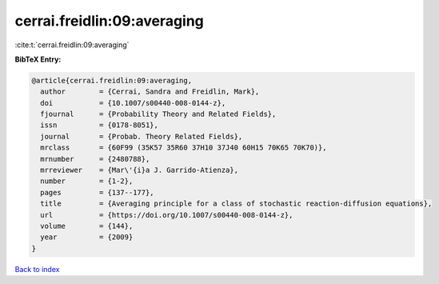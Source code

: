 cerrai.freidlin:09:averaging
============================

:cite:t:`cerrai.freidlin:09:averaging`

**BibTeX Entry:**

.. code-block:: bibtex

   @article{cerrai.freidlin:09:averaging,
     author        = {Cerrai, Sandra and Freidlin, Mark},
     doi           = {10.1007/s00440-008-0144-z},
     fjournal      = {Probability Theory and Related Fields},
     issn          = {0178-8051},
     journal       = {Probab. Theory Related Fields},
     mrclass       = {60F99 (35K57 35R60 37H10 37J40 60H15 70K65 70K70)},
     mrnumber      = {2480788},
     mrreviewer    = {Mar\'{i}a J. Garrido-Atienza},
     number        = {1-2},
     pages         = {137--177},
     title         = {Averaging principle for a class of stochastic reaction-diffusion equations},
     url           = {https://doi.org/10.1007/s00440-008-0144-z},
     volume        = {144},
     year          = {2009}
   }

`Back to index <../By-Cite-Keys.html>`_
